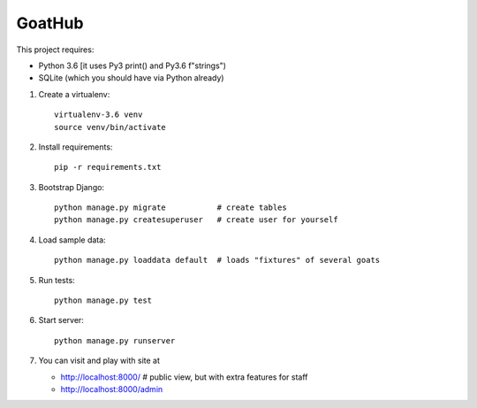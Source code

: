 GoatHub
=======

This project requires:

- Python 3.6 [it uses Py3 print() and Py3.6 f"strings")

- SQLite (which you should have via Python already)


1. Create a virtualenv::

     virtualenv-3.6 venv
     source venv/bin/activate

2. Install requirements::

     pip -r requirements.txt

3. Bootstrap Django::

     python manage.py migrate           # create tables
     python manage.py createsuperuser   # create user for yourself

4. Load sample data::

     python manage.py loaddata default  # loads "fixtures" of several goats

5. Run tests::

     python manage.py test

6. Start server::

     python manage.py runserver

7. You can visit and play with site at

   - http://localhost:8000/   # public view, but with extra features for staff

   - http://localhost:8000/admin
